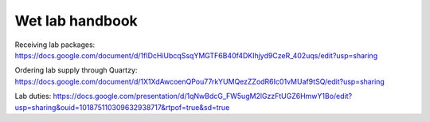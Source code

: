 Wet lab handbook
============================

Receiving lab packages: https://docs.google.com/document/d/1fIDcHiUbcqSsqYMGTF6B40f4DKIhjyd9CzeR_402uqs/edit?usp=sharing

Ordering lab supply through Quartzy: https://docs.google.com/document/d/1X1XdAwcoenQPou77rkYUMQezZZodR6Ic01vMUaf9tSQ/edit?usp=sharing

Lab duties: https://docs.google.com/presentation/d/1qNwBdcG_FW5ugM2lGzzFtUGZ6HmwY1Bo/edit?usp=sharing&ouid=101875110309632938717&rtpof=true&sd=true
